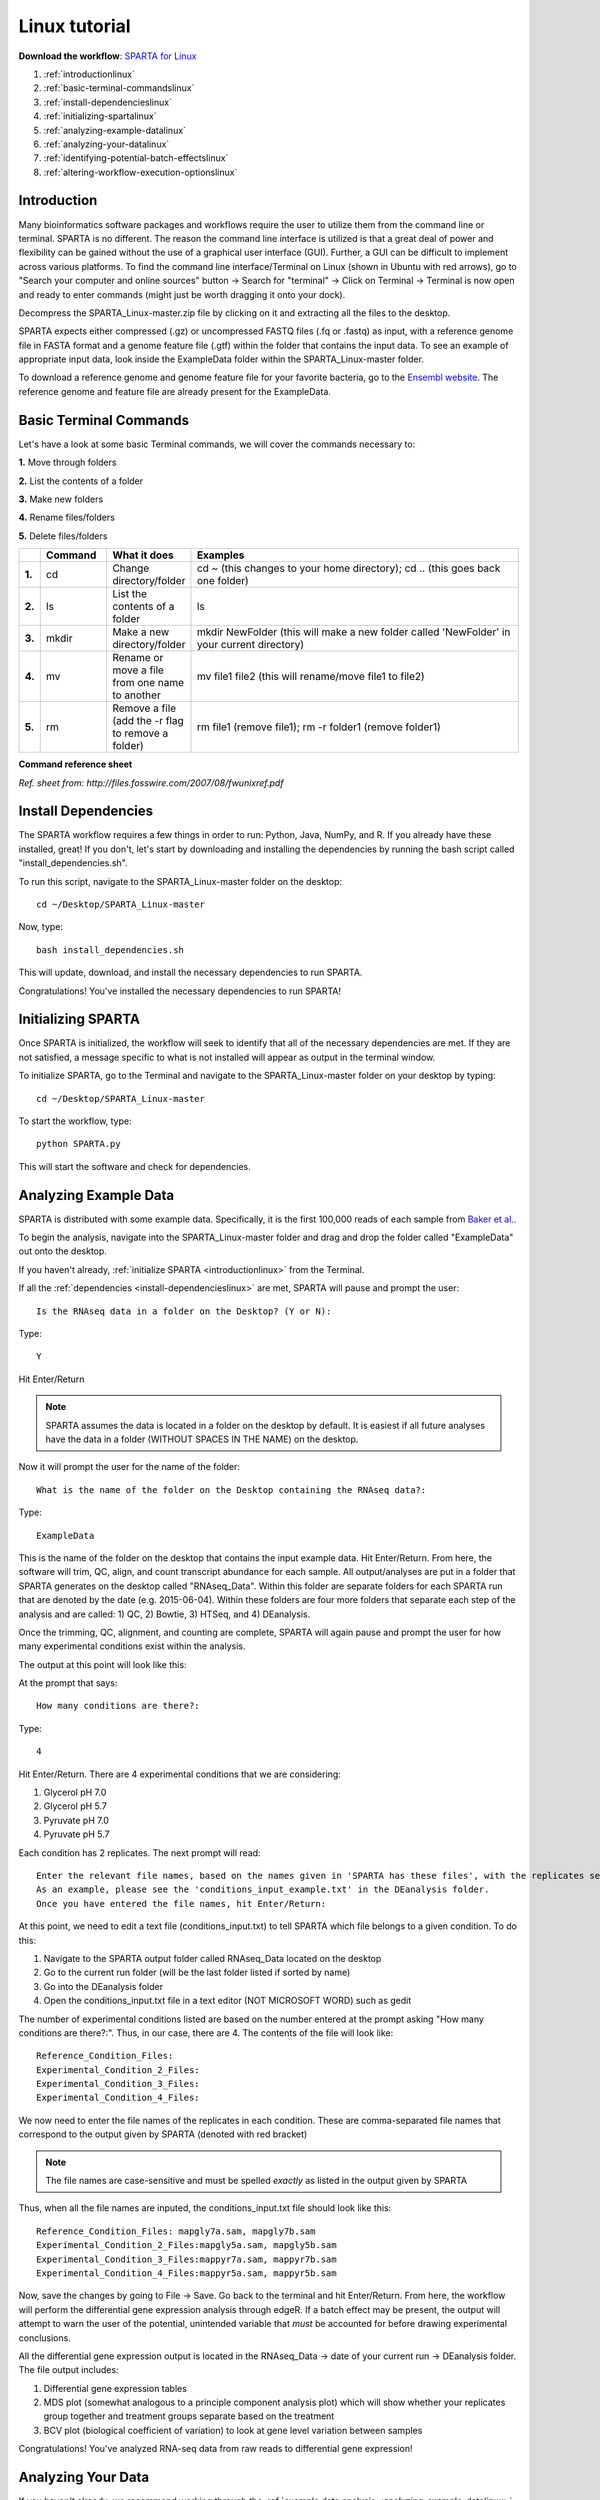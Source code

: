 .. _lintut:

Linux tutorial
==============

**Download the workflow**: `SPARTA for Linux <http://www.github.com/abramovitchMSU/SPARTA_Linux/archive/master.zip>`_

#. :ref:`introductionlinux`

#. :ref:`basic-terminal-commandslinux`

#. :ref:`install-dependencieslinux`

#. :ref:`initializing-spartalinux`

#. :ref:`analyzing-example-datalinux`

#. :ref:`analyzing-your-datalinux`

#. :ref:`identifying-potential-batch-effectslinux`

#. :ref:`altering-workflow-execution-optionslinux`


.. _introductionlinux:

Introduction
------------

Many bioinformatics software packages and workflows require the user to utilize them from
the command line or terminal. SPARTA is no different. The reason the command line interface
is utilized is that a great deal of power and flexibility can be gained without the use of
a graphical user interface (GUI). Further, a GUI can be difficult to implement across various
platforms. To find the command line interface/Terminal on Linux (shown in Ubuntu with red arrows), go to "Search your computer and online sources" button -> Search for "terminal" -> Click on Terminal -> Terminal is now open and ready to enter commands (might just be worth dragging it onto your dock).

.. image:: linuxterm.jpg
	:align: center
	:alt: Navigate to terminal in Linux
	
Decompress the SPARTA_Linux-master.zip file by clicking on it and extracting all the files to the desktop.

SPARTA expects either compressed (.gz) or uncompressed FASTQ files (.fq or .fastq) as input,
with a reference genome file in FASTA format and a genome feature file (.gtf) within the folder
that contains the input data. To see an example of appropriate input data, look inside the
ExampleData folder within the SPARTA_Linux-master folder.

To download a reference genome and genome feature file for your favorite bacteria, go to
the `Ensembl website <http://bacteria.ensembl.org/info/website/ftp/index.html>`_. The reference
genome and feature file are already present for the ExampleData.

.. _basic-terminal-commandslinux:

Basic Terminal Commands
-----------------------

Let's have a look at some basic Terminal commands, we will cover the commands necessary to:

**1.** Move through folders

**2.** List the contents of a folder

**3.** Make new folders

**4.** Rename files/folders

**5.** Delete files/folders

.. csv-table::
   :header: " ", "Command", "What it does", "Examples"
   :widths: 2, 8, 10, 40

   "**1.**", "cd", "Change directory/folder", "cd ~ (this changes to your home directory); cd .. (this goes back one folder)"
   "**2.**", "ls", "List the contents of a folder", "ls"
   "**3.**", "mkdir", "Make a new directory/folder", "mkdir NewFolder (this will make a new folder called 'NewFolder' in your current directory)"
   "**4.**", "mv", "Rename or move a file from one name to another", "mv file1 file2 (this will rename/move file1 to file2)"  
   "**5.**", "rm", "Remove a file (add the -r flag to remove a folder)", "rm file1 (remove file1); rm -r folder1 (remove folder1)" 

**Command reference sheet**

.. image:: linuxcoms.jpg
	:align: center
	:alt: Linux/Unix command list
	
*Ref. sheet from: http://files.fosswire.com/2007/08/fwunixref.pdf*

.. _install-dependencieslinux:

Install Dependencies
--------------------

The SPARTA workflow requires a few things in order to run: Python, Java, NumPy, and R.
If you already have these installed, great! If you don't, let's start by downloading and
installing the dependencies by running the bash script called "install_dependencies.sh". 

To run this script, navigate to the SPARTA_Linux-master folder on the desktop:: 

    cd ~/Desktop/SPARTA_Linux-master
    
Now, type::

    bash install_dependencies.sh
    
This will update, download, and install the necessary dependencies to run SPARTA.

Congratulations! You've installed the necessary dependencies to run SPARTA!

.. _initializing-spartalinux:

Initializing SPARTA
-------------------

Once SPARTA is initialized, the workflow will seek to identify that all of the necessary
dependencies are met. If they are not satisfied, a message specific to what is not installed
will appear as output in the terminal window.

To initialize SPARTA, go to the Terminal and navigate to the SPARTA_Linux-master folder on your desktop by typing::

     cd ~/Desktop/SPARTA_Linux-master
     
To start the workflow, type::

     python SPARTA.py
     
This will start the software and check for dependencies.

.. _analyzing-example-datalinux:

Analyzing Example Data
----------------------

SPARTA is distributed with some example data. Specifically, it is the first 100,000 reads
of each sample from `Baker et al. <http://onlinelibrary.wiley.com/doi/10.1111/mmi.12688/abstract>`_.

To begin the analysis, navigate into the SPARTA_Linux-master folder and drag and drop the folder
called "ExampleData" out onto the desktop.

If you haven't already, :ref:`initialize SPARTA <introductionlinux>` from the Terminal.

If all the :ref:`dependencies <install-dependencieslinux>` are met, SPARTA will pause and prompt
the user::

    Is the RNAseq data in a folder on the Desktop? (Y or N):
    
Type::

    Y
    
Hit Enter/Return

.. note:: SPARTA assumes the data is located in a folder on the desktop by default. It is easiest if all future analyses have the data in a folder (WITHOUT SPACES IN THE NAME) on the desktop.
 
Now it will prompt the user for the name of the folder::

    What is the name of the folder on the Desktop containing the RNAseq data?:
    
Type::
    
    ExampleData
    
This is the name of the folder on the desktop that contains the input example data.
Hit Enter/Return.
From here, the software will trim, QC, align, and count transcript abundance for each sample.
All output/analyses are put in a folder that SPARTA generates on the desktop called "RNAseq_Data".
Within this folder are separate folders for each SPARTA run that are denoted by the date (e.g. 2015-06-04).
Within these folders are four more folders that separate each step of the analysis and are
called: 1) QC, 2) Bowtie, 3) HTSeq, and 4) DEanalysis.

Once the trimming, QC, alignment, and counting are complete, SPARTA will again pause and prompt
the user for how many experimental conditions exist within the analysis.

The output at this point will look like this:

.. image:: conditionoutput.jpg
	:align: center
	:height: 300 px
	:width: 500 px
	:alt: Condition output
	
At the prompt that says::

    How many conditions are there?:
    
Type::

    4
    
Hit Enter/Return.
There are 4 experimental conditions that we are considering:

#. Glycerol pH 7.0
#. Glycerol pH 5.7
#. Pyruvate pH 7.0
#. Pyruvate pH 5.7

Each condition has 2 replicates. The next prompt will read::

    Enter the relevant file names, based on the names given in 'SPARTA has these files', with the replicates separated by a comma.
    As an example, please see the 'conditions_input_example.txt' in the DEanalysis folder.
    Once you have entered the file names, hit Enter/Return:
    
At this point, we need to edit a text file (conditions_input.txt) to tell SPARTA which file belongs to a given condition.
To do this:

#. Navigate to the SPARTA output folder called RNAseq_Data located on the desktop
#. Go to the current run folder (will be the last folder listed if sorted by name)
#. Go into the DEanalysis folder
#. Open the conditions_input.txt file in a text editor (NOT MICROSOFT WORD) such as gedit

The number of experimental conditions listed are based on the number entered at the prompt
asking "How many conditions are there?:". Thus, in our case, there are 4. The contents of
the file will look like::

    Reference_Condition_Files:
    Experimental_Condition_2_Files:
    Experimental_Condition_3_Files:
    Experimental_Condition_4_Files:
    
We now need to enter the file names of the replicates in each condition. These are comma-separated
file names that correspond to the output given by SPARTA (denoted with red bracket)

.. image:: conditionoutputhighlight.jpg
	:align: center
	:height: 300 px
	:width: 400 px
	:alt: Condition output highlighted
	
.. note:: The file names are case-sensitive and must be spelled *exactly* as listed in the output given by SPARTA

Thus, when all the file names are inputed, the conditions_input.txt file should look like this::

    Reference_Condition_Files: mapgly7a.sam, mapgly7b.sam
    Experimental_Condition_2_Files:mapgly5a.sam, mapgly5b.sam
    Experimental_Condition_3_Files:mappyr7a.sam, mappyr7b.sam
    Experimental_Condition_4_Files:mappyr5a.sam, mappyr5b.sam
	
Now, save the changes by going to File -> Save.
Go back to the terminal and hit Enter/Return. From here, the workflow will perform the differential
gene expression analysis through edgeR. If a batch effect may be present, the output will attempt to 
warn the user of the potential, unintended variable that *must* be accounted for before drawing
experimental conclusions.

All the differential gene expression output is located in the RNAseq_Data -> date of your current run -> DEanalysis
folder. The file output includes:

#. Differential gene expression tables
#. MDS plot (somewhat analogous to a principle component analysis plot) which will show whether your replicates group together and treatment groups separate based on the treatment
#. BCV plot (biological coefficient of variation) to look at gene level variation between samples

Congratulations! You've analyzed RNA-seq data from raw reads to differential gene expression!

.. _analyzing-your-datalinux:

Analyzing Your Data
-------------------

If you haven't already, we recommend working through the :ref:`example data analysis <analyzing-example-datalinux>`
first before attempting to work through your own data set to familiarize yourself with the
workflow.

As stated in the :ref:`introductionlinux`, SPARTA expects either compressed (.gz) or uncompressed FASTQ files (.fq or .fastq) as input,
with a reference genome file in FASTA format and a genome feature file (.gtf) within the folder
that contains the input data on your desktop. To see an example of appropriate input data, look inside the
ExampleData folder within the SPARTA_Mac-master folder.

Now, to analyze your own data, follow the steps to :ref:`initialize SPARTA <initializing-spartalinux>`,
and start the analysis!

If you would like to tweak the analysis options for a given step/tool, have a look at the
:ref:`altering-workflow-execution-optionslinux`.

.. _identifying-potential-batch-effectslinux:

Identifying Potential Batch Effects
-----------------------------------

Batch effects can be a source of variation in RNA-seq data that can confound biological conclusions. 
In fact, there have been documented cases of batch effects present in published studies that led
readers to be concerned for the validity of the results.

To quote a previously published paper in `Nature Reviews Genetics <http://www.nature.com/nrg/journal/v11/n10/full/nrg2825.html>`_,
"Batch effects are sub-groups of measurements that have qualitatively different behaviour across conditions and are unrelated
to the biological or scientific variables in a study. For example, batch effects may occur if a subset of experiments was run on 
Monday and another set on Tuesday, if two technicians were responsible for different subsets of the experiments or if two different 
lots of reagents, chips or instruments were used." 

Thus, it is paramount that one address batch effects within their data before drawing biological
conclusions from a specific RNA-seq experiment. To illustrate what a batch effect may look
like within the data, we will utilize several different plots.

This first plot comes from the `Nature Reviews Genetics <http://www.nature.com/nrg/journal/v11/n10/full/nrg2825.html>`_
paper where they examine Affymetrix data from a `published bladder cancer study <http://cancerres.aacrjournals.org/content/64/11/4040.long>`_. 
You can quickly see that panels C and D from Figure 1 show that samples from batch 1 (blue)
cluster together based on gene expression and samples from batch 2 (orange) cluster together.

.. image:: batchexample.jpg
	:align: center
	:height: 300 px
	:width: 500 px
	:alt: Batch effect example
	
Within RNA-seq data, using SPARTA and the MDS plot generated by edgeR, another example of
batch effects within a study comparing *Mycobacterium tuberculosis* treated with a compound, we can clearly
see that the mock-treated samples (DMSO) and compound-treated samples (ETZ) separate based on batch (A vs B)
instead of by treatment. Ideally, we would have the samples group together based on treatment
as opposed to batch.

.. image:: batcheffect.jpg
	:align: center
	:height: 300 px
	:width: 500 px
	:alt: Batch effect example in RNA-seq data
	
If a potential batch effect is detected in the data set, SPARTA will output a message into
the terminal that says::

    IMPORTANT! YOU MAY HAVE A BATCH EFFECT! PLEASE LOOK AT THE MDS PLOT!
    
If this occurs, have a look at the MDS plot in the RNAseq_Data folder -> date of current run -> DEanalysis folder -> MDSplot.png

From here, you will want to adjust your model to account for the batch effect. Within edgeR, this can be
accomplished through an additive linear model. The documentation for edgeR contains a tutorial on
how to deal with batch effects that can be found `here <http://bioconductor.org/packages/release/bioc/vignettes/edgeR/inst/doc/edgeRUsersGuide.pdf>`_.

Future implementations of SPARTA will include the ability to adjust for batch effects. 

.. _altering-workflow-execution-optionslinux:

Altering Workflow Execution Options
-----------------------------------

SPARTA is capable of allowing the user to alter the parameters associated with each analysis
step to be tailored to specific use cases. Below are the different parameters that can be altered
and their usage.

Options::

  Usage: python SPARTA.py [options]

	Simple Program for Automated reference-based bacterial RNA-seq Transcriptome
	Analysis (SPARTA)

  -h, --help            show this help message and exit
  --cleanup             Clean up the intermediate files to save space. Default
                        action is to retain the intermediate files.
  --verbose             Display more output for each step of the analysis.
  --noninteractive      Non-interactive mode. This is for running SPARTA
                        without any user input. Assumes data is on the
                        desktop. If this option is specified, you must fill
                        out the configuration file (ConfigFile.txt) with the
                        appropriate experimental conditions in the SPARTA
                        folder.
  --threads=THREADS     Define the number of threads that SPARTA should run
                        with. This will enable some speed-up on multi-
                        processor machines. As a generality, define the number
                        of threads as the same number of cores in your
                        computer. Default is 2.

  Trimmomatic options:
    The order the options will be run are: ILLUMINACLIP, LEADING,
    TRAILING, SLIDINGWINDOW, MINLEN

    --clip=ILLUMINACLIP
                        ILLUMINACLIP options. MiSeq & HiSeq usually
                        TruSeq3.fa; GAII usually TruSeq2.fa. Default is
                        ILLUMINACLIP:TruSeq3-SE.fa:2:30:10. Usage:
                        --clip=<adapterseqs>:<seed mismatches>:<palindrome
                        clip threshold>:<simple clip threshold>
    --lead=LEADING      Set the minimun quality required to keep a base.
                        Default is LEADING=3. Usage: --lead=<quality>
    --trail=TRAILING    Set the minimum quality required to keep a base.
                        Default is TRAILING=3. Usage: --trail=<quality>
    --slidewin=SLIDINGWINDOW
                        SLIDINGWINDOW options. Default is SLIDINGWINDOW:4:15.
                        Usage: --slidewin=<window_size>:<required_quality>
    --minlentrim=MINLENTRIM
                        Set the minimum read length to keep in base pairs.
                        Default is 36. Usage: --minlentrim=<readlength>

  Bowtie options:
    --mismatch=MISMATCH
                        Output alignments with at most a defined number of
                        mismatches. Usage: --mismatch=<integer_value>
    --otherbowtieoptions=OTHERBOWTIEOPTIONS
                        Bowtie has so many options that it is not worth
                        listing them here. Go to http://bowtie-
                        bio.sourceforge.net/manual.shtml#command-line for the
                        manual and all available options. Usage:
                        --otherbowtieoptions='all options inputed as a string
                        (note the quotes!)'

  HTSeq options:
    --stranded=STRANDED
                        Stranded options: yes, no, reverse. Default is
                        --stranded=reverse. Usage: --stranded=yes/no/reverse
    --order=ORDER       Order options: name, pos. Usage: --order=name/pos.
    --minqual=MINQUAL   Skip all reads with quality lower than the given
                        value. Default is --minqual=10. Usage:
                        --minqual=<value>
    --type=TYPE         The feature type (3rd column in GTF file) to be used.
                        Default is --type=exon (suitable for RNA-seq analysis)
    --idattr=IDATTR     Feature ID from the GTF file to identify counts in the
                        output table Default is --idattr=gene_id. Usage:
                        --idattr=<id attribute>
    --mode=MODE         Mode to handle reads overlapping more than one
                        feature. Default is --mode=union. Usage: --mode=union
                        /intersection-strict/intersection-nonempty